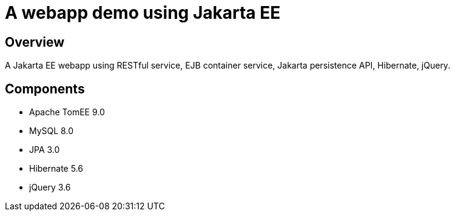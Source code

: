 A webapp demo using Jakarta EE
===============================

## Overview

A Jakarta EE webapp using RESTful service, EJB container service, Jakarta persistence API, Hibernate, jQuery. 

## Components

- Apache TomEE 9.0
- MySQL 8.0
- JPA 3.0
- Hibernate 5.6
- jQuery 3.6

